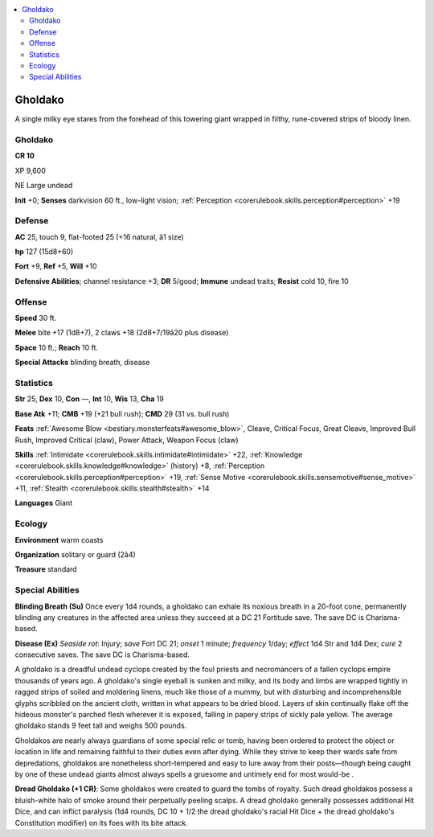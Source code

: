 
.. _`bestiary4.gholdako`:

.. contents:: \ 

.. _`bestiary4.gholdako#gholdako`:

Gholdako
*********

A single milky eye stares from the forehead of this towering giant wrapped in filthy, rune-covered strips of bloody linen.

Gholdako
=========

**CR 10** 

XP 9,600

NE Large undead

\ **Init**\  +0; \ **Senses**\  darkvision 60 ft., low-light vision; :ref:`Perception <corerulebook.skills.perception#perception>`\  +19

.. _`bestiary4.gholdako#defense`:

Defense
========

\ **AC**\  25, touch 9, flat-footed 25 (+16 natural, â1 size)

\ **hp**\  127 (15d8+60)

\ **Fort**\  +9, \ **Ref**\  +5, \ **Will**\  +10

\ **Defensive Abilities**\ ; channel resistance +3; \ **DR**\  5/good; \ **Immune**\  undead traits; \ **Resist**\  cold 10, fire 10

.. _`bestiary4.gholdako#offense`:

Offense
========

\ **Speed**\  30 ft.

\ **Melee**\  bite +17 (1d8+7), 2 claws +18 (2d8+7/19â20 plus disease)

\ **Space**\  10 ft.; \ **Reach**\  10 ft.

\ **Special Attacks**\  blinding breath, disease

.. _`bestiary4.gholdako#statistics`:

Statistics
===========

\ **Str**\  25, \ **Dex**\  10, \ **Con**\  —, \ **Int**\  10, \ **Wis**\  13, \ **Cha**\  19

\ **Base Atk**\  +11; \ **CMB**\  +19 (+21 bull rush); \ **CMD**\  29 (31 vs. bull rush)

\ **Feats**\  :ref:`Awesome Blow <bestiary.monsterfeats#awesome_blow>`\ , Cleave, Critical Focus, Great Cleave, Improved Bull Rush, Improved Critical (claw), Power Attack, Weapon Focus (claw)

\ **Skills**\  :ref:`Intimidate <corerulebook.skills.intimidate#intimidate>`\  +22, :ref:`Knowledge <corerulebook.skills.knowledge#knowledge>`\  (history) +8, :ref:`Perception <corerulebook.skills.perception#perception>`\  +19, :ref:`Sense Motive <corerulebook.skills.sensemotive#sense_motive>`\  +11, :ref:`Stealth <corerulebook.skills.stealth#stealth>`\  +14

\ **Languages**\  Giant

.. _`bestiary4.gholdako#ecology`:

Ecology
========

\ **Environment**\  warm coasts

\ **Organization**\  solitary or guard (2â4)

\ **Treasure**\  standard

.. _`bestiary4.gholdako#special_abilities`:

Special Abilities
==================

\ **Blinding Breath (Su)**\  Once every 1d4 rounds, a gholdako can exhale its noxious breath in a 20-foot cone, permanently blinding any creatures in the affected area unless they succeed at a DC 21 Fortitude save. The save DC is Charisma-based.

\ **Disease (Ex)**\  \ *Seaside rot*\ : Injury; \ *save*\  Fort DC 21; \ *onset*\  1 minute; \ *frequency*\  1/day; \ *effect*\  1d4 Str and 1d4 Dex; \ *cure*\  2 consecutive saves. The save DC is Charisma-based.

A gholdako is a dreadful undead cyclops created by the foul priests and necromancers of a fallen cyclops empire thousands of years ago. A gholdako's single eyeball is sunken and milky, and its body and limbs are wrapped tightly in ragged strips of soiled and moldering linens, much like those of a mummy, but with disturbing and incomprehensible glyphs scribbled on the ancient cloth, written in what appears to be dried blood. Layers of skin continually flake off the hideous monster's parched flesh wherever it is exposed, falling in papery strips of sickly pale yellow. The average gholdako stands 9 feet tall and weighs 500 pounds.

Gholdakos are nearly always guardians of some special relic or tomb, having been ordered to protect the object or location in life and remaining faithful to their duties even after dying. While they strive to keep their wards safe from depredations, gholdakos are nonetheless short-tempered and easy to lure away from their posts—though being caught by one of these undead giants almost always spells a gruesome and untimely end for most would-be .

.. _`bestiary4.gholdako#gholdako_dread`:

\ **Dread Gholdako (+1 CR)**\ : Some gholdakos were created to guard the tombs of royalty. Such dread gholdakos possess a bluish-white halo of smoke around their perpetually peeling scalps. A dread gholdako generally possesses additional Hit Dice, and can inflict paralysis (1d4 rounds, DC 10 + 1/2 the dread gholdako's racial Hit Dice + the dread gholdako's Constitution modifier) on its foes with its bite attack.
